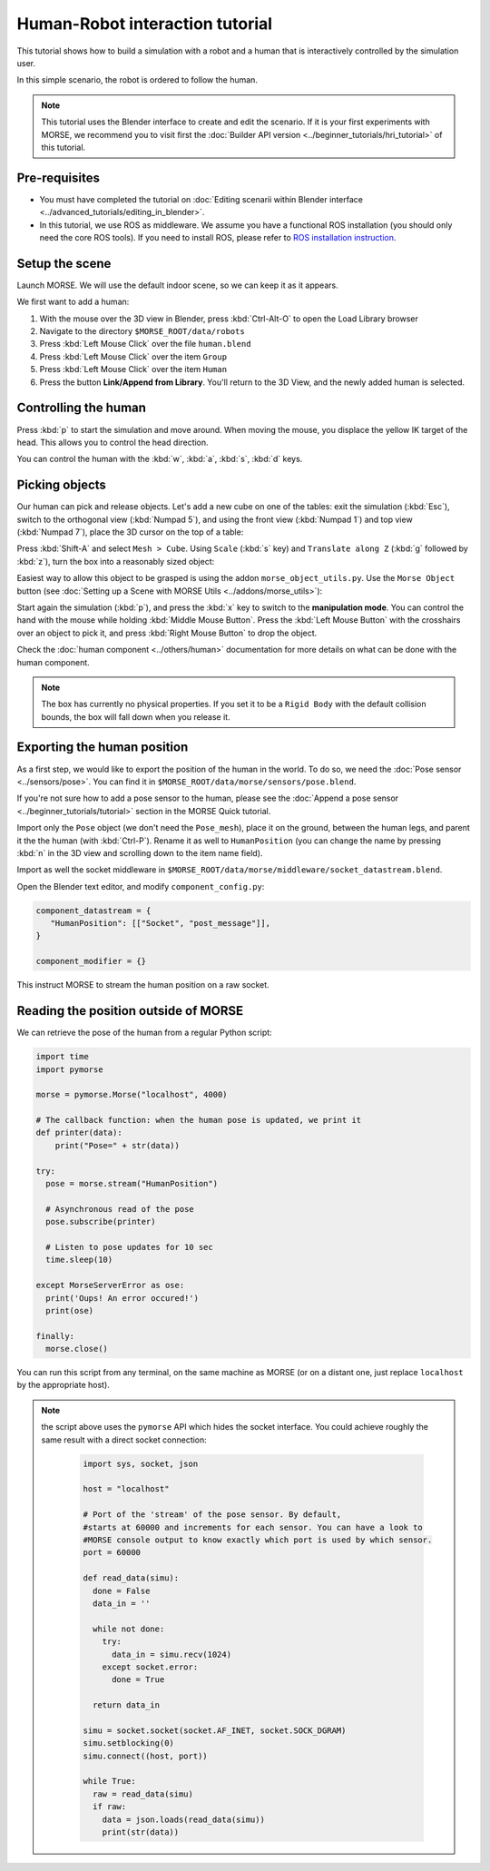 Human-Robot interaction tutorial
================================

This tutorial shows how to build a simulation with a robot and a human that
is interactively controlled by the simulation user.

In this simple scenario, the robot is ordered to follow the human.

.. note::
    This tutorial uses the Blender interface to create and edit the scenario. If it is
    your first experiments with MORSE, we recommend you to visit first the :doc:`Builder API
    version <../beginner_tutorials/hri_tutorial>` of this tutorial.

Pre-requisites
--------------

- You must have completed the tutorial on :doc:`Editing scenarii within Blender interface <../advanced_tutorials/editing_in_blender>`.
- In this tutorial, we use ROS as middleware. We assume you have a functional 
  ROS installation (you should only need the core ROS tools). If you need to
  install ROS, please refer to `ROS installation instruction <http://www.ros.org/wiki/ROS/installation>`_.

Setup the scene
---------------

Launch MORSE. We will use the default indoor scene, so we can keep it as it appears.

We first want to add a human:

#. With the mouse over the 3D view in Blender, press :kbd:`Ctrl-Alt-O` to open the Load Library browser
#. Navigate to the directory ``$MORSE_ROOT/data/robots``
#. Press :kbd:`Left Mouse Click` over the file ``human.blend``
#. Press :kbd:`Left Mouse Click` over the item ``Group``
#. Press :kbd:`Left Mouse Click` over the item ``Human``
#. Press the button **Link/Append from Library**. You'll return to the 3D View, and the newly added 
   human is selected.

.. image:: ../../../media/hri_import_human.jpg
   :align: center

Controlling the human
---------------------

Press :kbd:`p` to start the simulation and move around. When moving the mouse, you displace the yellow IK
target of the head. This allows you to control the head direction.

You can control the human with the :kbd:`w`, :kbd:`a`, :kbd:`s`, :kbd:`d`  keys.

Picking objects
---------------

Our human can pick and release objects. Let's add a new cube on one of the
tables: exit the simulation (:kbd:`Esc`), switch to the orthogonal view
(:kbd:`Numpad 5`), and using the front view (:kbd:`Numpad 1`) and top view
(:kbd:`Numpad 7`), place the 3D cursor on the top of a table:

.. image:: ../../../media/place_3dcursor.jpg 
  :align: center

Press :kbd:`Shift-A` and select ``Mesh > Cube``. Using ``Scale`` (:kbd:`s` key) and
``Translate along Z`` (:kbd:`g` followed by :kbd:`z`), turn the box into a reasonably sized object:

.. image:: ../../../media/place_cube.jpg 
  :align: center

Easiest way to allow this object to be grasped is using the addon ``morse_object_utils.py``. Use the 
``Morse Object`` button (see :doc:`Setting up a Scene with MORSE Utils <../addons/morse_utils>`):

.. image:: ../../../media/object_dialog.png 
  :align: center

Start again the simulation (:kbd:`p`), and press the :kbd:`x` key to switch to the **manipulation mode**. You can control
the hand with the mouse while holding :kbd:`Middle Mouse Button`. Press the :kbd:`Left Mouse Button` with 
the crosshairs over an object to pick it, and press :kbd:`Right Mouse Button` to drop the object.

.. image:: ../../../media/hri_pick_object2.jpg 
  :align: center

Check the :doc:`human component <../others/human>` documentation for more details on what can be done
with the human component.

.. note:: The box has currently no physical properties. If you set it to be a ``Rigid Body`` with the default
    collision bounds, the box will fall down when you release it.

.. image:: ../../../media/hri_pick_object.jpg 
  :align: center

Exporting the human position
----------------------------

As a first step, we would like to export the position of the human in the world. To do so, we need the
:doc:`Pose sensor <../sensors/pose>`. You can find it in ``$MORSE_ROOT/data/morse/sensors/pose.blend``.

If you're not sure how to add a pose sensor to the human, please see the
:doc:`Append a pose sensor <../beginner_tutorials/tutorial>` section in the
MORSE Quick tutorial.

Import only the ``Pose`` object (we don't need the ``Pose_mesh``), place it on the ground, between the human legs,
and parent it the the human (with :kbd:`Ctrl-P`). Rename it as well to ``HumanPosition`` (you can change the name by
pressing :kbd:`n` in the 3D view and scrolling down to the item name field).

Import as well the socket middleware in ``$MORSE_ROOT/data/morse/middleware/socket_datastream.blend``.

Open the Blender text editor, and modify ``component_config.py``:

.. code-block:: python

   component_datastream = {
      "HumanPosition": [["Socket", "post_message"]],
   }

   component_modifier = {}

This instruct MORSE to stream the human position on a raw socket.

Reading the position outside of MORSE
-------------------------------------

We can retrieve the pose of the human from a regular Python script:

.. code-block:: python

  import time
  import pymorse

  morse = pymorse.Morse("localhost", 4000)

  # The callback function: when the human pose is updated, we print it
  def printer(data):
      print("Pose=" + str(data))

  try:
    pose = morse.stream("HumanPosition")

    # Asynchronous read of the pose
    pose.subscribe(printer)

    # Listen to pose updates for 10 sec
    time.sleep(10)

  except MorseServerError as ose:
    print('Oups! An error occured!')
    print(ose)

  finally:
    morse.close()

You can run this script from any terminal, on the same machine as MORSE (or on
a distant one, just replace ``localhost`` by the appropriate host).

.. note:: the script above uses the ``pymorse`` API which hides the socket interface.
  You could achieve roughly the same result with a direct socket connection:
      
    .. code-block:: python

      import sys, socket, json

      host = "localhost"

      # Port of the 'stream' of the pose sensor. By default,
      #starts at 60000 and increments for each sensor. You can have a look to
      #MORSE console output to know exactly which port is used by which sensor.
      port = 60000

      def read_data(simu):
        done = False
        data_in = ''

        while not done:
          try:
            data_in = simu.recv(1024)
          except socket.error:
            done = True

        return data_in
      
      simu = socket.socket(socket.AF_INET, socket.SOCK_DGRAM)
      simu.setblocking(0)
      simu.connect((host, port))
      
      while True:
        raw = read_data(simu)
        if raw:
          data = json.loads(read_data(simu))
          print(str(data))

